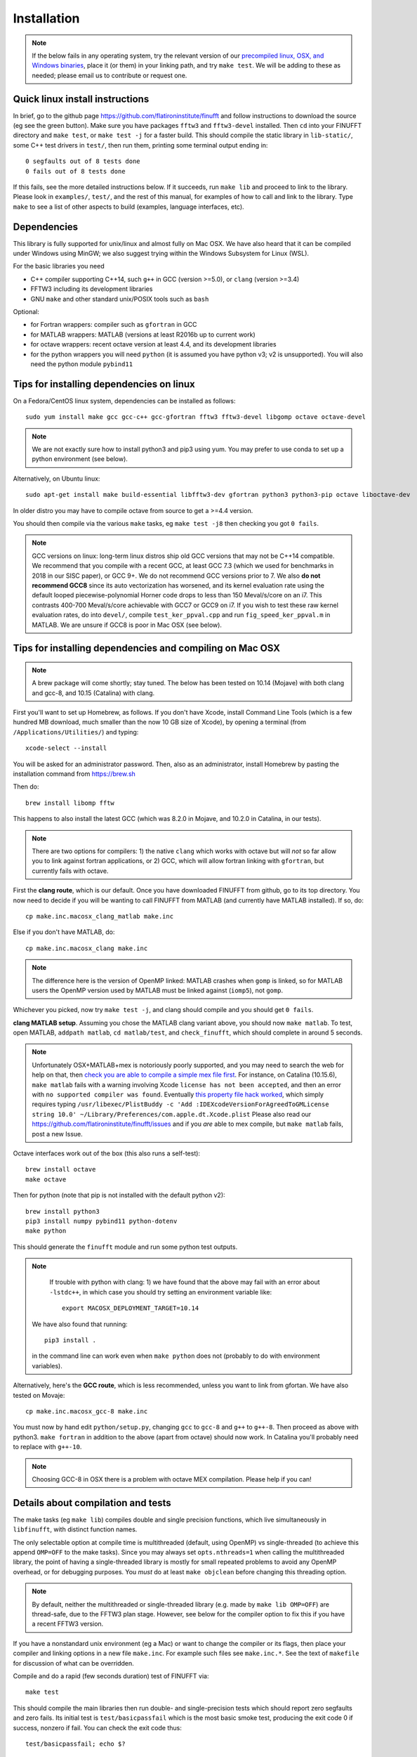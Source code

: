 .. _install:

Installation
============

.. note::
   
   If the below fails in any operating system, try the relevant version of our `precompiled linux, OSX, and Windows binaries <http://users.flatironinstitute.org/~ahb/codes/finufft-binaries>`_, place it (or them) in your linking path, and try ``make test``. We will be adding to these as needed; please email us to contribute or request one.



Quick linux install instructions
--------------------------------

In brief, go to the github page https://github.com/flatironinstitute/finufft and
follow instructions to download the source (eg see the green button).
Make sure you have packages ``fftw3`` and ``fftw3-devel`` installed.
Then ``cd`` into your FINUFFT directory and ``make test``, or ``make test -j`` for a faster build.
This should compile the static
library in ``lib-static/``, some C++ test drivers in ``test/``, then run them,
printing some terminal output ending in::

  0 segfaults out of 8 tests done
  0 fails out of 8 tests done

If this fails, see the more detailed instructions below.
If it succeeds, run ``make lib`` and proceed to link to the library.
Please look in ``examples/``, ``test/``, and the rest of this manual,
for examples of how to call and link to the library.
Type ``make`` to see a list of other aspects to build (examples, language
interfaces, etc).


Dependencies
------------

This library is fully supported for unix/linux and almost fully on
Mac OSX.  We have also heard that it can be compiled under Windows
using MinGW; we also suggest trying within the Windows Subsystem for
Linux (WSL).

For the basic libraries you need

* C++ compiler supporting C++14, such ``g++`` in GCC (version >=5.0), or ``clang`` (version >=3.4)
* FFTW3 including its development libraries
* GNU ``make`` and other standard unix/POSIX tools such as ``bash``

Optional:

* for Fortran wrappers: compiler such as ``gfortran`` in GCC
* for MATLAB wrappers: MATLAB (versions at least R2016b up to current work)
* for octave wrappers: recent octave version at least 4.4, and its development libraries
* for the python wrappers you will need ``python`` (it is assumed you have python v3; v2 is unsupported). You will also need the python module ``pybind11``


Tips for installing dependencies on linux
-----------------------------------------

On a Fedora/CentOS linux system, dependencies can be installed as follows::

  sudo yum install make gcc gcc-c++ gcc-gfortran fftw3 fftw3-devel libgomp octave octave-devel

.. note::

  We are not exactly sure how to install python3 and pip3 using yum. You may prefer to use conda to set up a python environment (see below).

Alternatively, on Ubuntu linux::

  sudo apt-get install make build-essential libfftw3-dev gfortran python3 python3-pip octave liboctave-dev

In older distro you may have to compile octave from source to get a >=4.4 version.

You should then compile via the various ``make`` tasks, eg ``make test -j8``
then checking you got ``0 fails``.

.. note::

   GCC versions on linux: long-term linux distros ship old GCC versions
   that may not be C++14 compatible. We recommend that you
   compile with a recent GCC, at least GCC 7.3 (which we used
   for benchmarks in 2018 in our SISC paper), or GCC 9+. We do not recommend
   GCC versions prior to 7. We also **do not recommend GCC8** since
   its auto vectorization has worsened, and its kernel evaluation rate
   using the default looped piecewise-polynomial Horner code drops to
   less than 150 Meval/s/core on an i7. This contrasts 400-700
   Meval/s/core achievable with GCC7 or GCC9 on i7. If you wish to
   test these raw kernel evaluation rates, do into ``devel/``, compile
   ``test_ker_ppval.cpp`` and run ``fig_speed_ker_ppval.m`` in MATLAB. We are
   unsure if GCC8 is poor in Mac OSX (see below).


Tips for installing dependencies and compiling on Mac OSX
---------------------------------------------------------

.. note::

   A brew package will come shortly; stay tuned. The below has been tested on 10.14 (Mojave) with both clang and gcc-8, and 10.15 (Catalina) with clang.

First you'll want to set up Homebrew, as follows.
If you don't have Xcode, install Command Line Tools
(which is a few hundred MB download, much smaller than the now
10 GB size of Xcode),
by opening a terminal (from ``/Applications/Utilities/``) and typing::

  xcode-select --install
   
You will be asked for an administrator password.
Then, also as an administrator,
install Homebrew by pasting the installation command from
https://brew.sh

Then do::

  brew install libomp fftw

This happens to also install the latest GCC (which was 8.2.0 in Mojave,
and 10.2.0 in Catalina, in our tests).

.. note::
   
   There are two options for compilers: 1) the native ``clang`` which
   works with octave but will *not*
   so far allow you to link against fortran applications, or 2) GCC, which
   will allow fortran linking with ``gfortran``, but currently fails with
   octave.

First the **clang route**, which is our default.
Once you have downloaded FINUFFT from github, go to its top directory.
You now need to decide if you will be wanting to call FINUFFT from
MATLAB (and currently have MATLAB installed). If so, do::

  cp make.inc.macosx_clang_matlab make.inc

Else if you don't have MATLAB, do::

  cp make.inc.macosx_clang make.inc

.. note::

  The difference here is the version of OpenMP linked: MATLAB crashes when ``gomp`` is linked, so for MATLAB users the OpenMP version used by MATLAB must be linked against (``iomp5``), not ``gomp``.

Whichever you picked, now try ``make test -j``, and clang should compile and you should get ``0 fails``.

**clang MATLAB setup**. Assuming you chose the MATLAB clang variant above,
you should now ``make matlab``. To test, open MATLAB, ``addpath matlab``,
``cd matlab/test``, and ``check_finufft``, which should complete in around 5 seconds.

.. note::

   Unfortunately OSX+MATLAB+mex is notoriously poorly supported, and you may need to search the web for help on that, then `check you are able to compile a simple mex file first <https://www.mathworks.com/help/matlab/matlab_external/getting-started.html>`_.
   For instance, on Catalina (10.15.6), ``make matlab`` fails with a warning involving Xcode ``license has not been accepted``, and then an error with ``no supported compiler was found``. Eventually `this property file hack worked <https://www.mathworks.com/matlabcentral/answers/307362-mex-on-macosx-without-xcode>`_, which simply requires typing ``/usr/libexec/PlistBuddy -c 'Add :IDEXcodeVersionForAgreedToGMLicense string 10.0' ~/Library/Preferences/com.apple.dt.Xcode.plist``
   Please also read our https://github.com/flatironinstitute/finufft/issues and if you *are* able to mex compile, but ``make matlab`` fails, post a new Issue.
   
Octave interfaces work out of the box (this also runs a self-test)::

  brew install octave
  make octave

Then for python (note that pip is not installed with the default python v2)::

  brew install python3
  pip3 install numpy pybind11 python-dotenv
  make python
  
This should generate the ``finufft`` module and run some python test outputs.

.. note::

   If trouble with python with clang: 1) we have found that the above may fail with an error about ``-lstdc++``, in which case you should try setting an environment variable like::

     export MACOSX_DEPLOYMENT_TARGET=10.14

  We have also found that running::

    pip3 install .

  in the command line can work even when ``make python`` does not (probably to do with environment variables).

Alternatively, here's the **GCC route**, which is less recommended, unless you want to link from gfortan. We have also tested on Movaje::

  cp make.inc.macosx_gcc-8 make.inc

You must now by hand edit ``python/setup.py``, changing ``gcc`` to ``gcc-8`` and ``g++`` to ``g++-8``. Then proceed as above with python3. ``make fortran`` in addition to the above (apart from octave) should now work.
In Catalina you'll probably need to replace with ``g++-10``.

.. note::

   Choosing GCC-8 in OSX there is a
   problem with octave MEX compilation. Please help if you can!

   
Details about compilation and tests
-----------------------------------------

The make tasks (eg ``make lib``) compiles double and single precision functions,
which live simultaneously in ``libfinufft``, with distinct function names.

The only selectable option at compile time is
multithreaded (default, using OpenMP) vs single-threaded
(to achieve this append ``OMP=OFF`` to the make tasks).
Since you may always set ``opts.nthreads=1`` when calling the multithreaded
library,
the point of having a single-threaded library is
mostly for small repeated problems to avoid any OpenMP overhead, or
for debugging purposes.
You *must* do at least ``make objclean`` before changing this threading
option.

.. note::

   By default, neither the multithreaded or single-threaded library (e.g. made by ``make lib OMP=OFF``) are thread-safe, due to the FFTW3 plan stage. However, see below for the compiler option to fix this if you have a recent FFTW3 version.

If you have a nonstandard unix environment (eg a Mac) or want to change the compiler or its flags,
then place your compiler and linking options in a new file ``make.inc``.
For example such files see ``make.inc.*``. See the text of ``makefile`` for discussion of what can be overridden.

Compile and do a rapid (few seconds duration) test of FINUFFT via::

  make test

This should compile the main libraries then run double- and single-precision tests which should report zero segfaults and zero fails.
Its initial test is ``test/basicpassfail`` which is the most basic smoke test,
producing the exit code 0 if success, nonzero if fail.
You can check the exit code thus::
  
  test/basicpassfail; echo $?

The make task also runs ``(cd test; ./check_finufft.sh)`` which is the main
validation of the library in double precision, and
``(cd test; ./check_finufft.sh SINGLE)`` which does it in single precision.
Text (and stderr) outputs are written into ``test/results/*.out``.

Use ``make perftest`` for larger spread/interpolation and NUFFT tests taking 10-20 seconds. This writes log files into ``test/results/`` where you will be able to compare to results from standard CPUs.

Run ``make`` without arguments for full list of possible make tasks.

``make examples`` to compile and run the examples for calling from C++ and from C.

``make fortran`` to compile and run the fortran wrappers and examples.

Here are all the **compile flags** that the FINUFFT source responds to.
Active them by adding a line of the form ``CFLAGS+=-DMYFLAG`` in your ``make.inc``:

* ``-DFFTW_PLAN_SAFE``: This makes FINUFFT call ``fftw_make_planner_thread_safe()`` as part of its FFTW3 planner stage; see http://www.fftw.org/fftw3_doc/Thread-safety.html. This makes FINUFFT thread-safe. This is only available in FFTW version >=3.3.5; for this reason it is not the default.

* ``-DSINGLE``: This is internally used by our build process to switch
  (via preprocessor macros) the source from double to single precision.
  You should not need to use this flag yourself.


If there is an error in testing on a standard set-up,
please file a bug report as a New Issue at https://github.com/flatironinstitute/finufft/issues





Building MATLAB/octave wrappers, including in Mac OSX
-----------------------------------------------------

``make matlab`` to compile the MEX interface to matlab.

``make octave`` to compile the MEX-like interface to octave.

We have had success in Mac OSX Mojave compiling the octave wrapper out of the box.
For MATLAB, the MEX settings may need to be
overridden: edit the file ``mex_C++_maci64.xml`` in the MATLAB distro,
to read, for instance::

  CC="gcc-8"
  CXX="g++-8"
  CFLAGS="-ansi -D_GNU_SOURCE -fexceptions -fPIC -fno-omit-frame-pointer -pthread"
  CXXFLAGS="-ansi -D_GNU_SOURCE -fPIC -fno-omit-frame-pointer -pthread"

These settings are copied from the ``glnxa64`` case. Here you will want to replace the compilers by whatever version of GCC you have installed, eg via brew, or the default gcc/g++ that are aliased to clang.
For pre-2016 MATLAB Mac OSX versions you'll instead want to edit the ``maci64``
section of ``mexopts.sh``.

.. _install-python:

Building the python wrappers
----------------------------

First make sure you have python3 and pip3 (or python and pip) installed, and that you can already compile the C++ library (eg via ``make test``).
Next make sure you have NumPy and pybind11 installed::
  
  pip install numpy pybind11

You may then do ``make python`` which calls
``pip`` for the install then runs some tests and examples.
An additional performance test you could then do is::

  python python/test/run_speed_tests.py

Note that our new (v2.0) python interface is quite different from the Dan Foreman-Mackey's original repo that wrapped finufft: `python-finufft <https://github.com/dfm/python-finufft>`_. We now use `ctypes`.
  

A few words about python environments
~~~~~~~~~~~~~~~~~~~~~~~~~~~~~~~~~~~~~

There can be confusion and conflicts between various versions of python and installed packages. It is therefore a very good idea to use virtual environments. Here's a simple way to do it from a shell (after installing ``python-virtualenv``)::

  virtualenv -p /usr/bin/python3 env1
  . env1/bin/activate

Now you are in a virtual environment that starts from scratch. All pip installed packages will go inside the ``env1`` directory. (You can get out of the environment by typing ``deactivate``). Also see documentation for ``conda``. In both cases ``python`` will call the version of python you set up, which these days should be v3.
